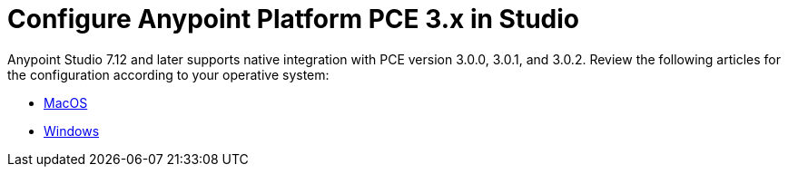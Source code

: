= Configure Anypoint Platform PCE 3.x in Studio

Anypoint Studio 7.12 and later supports native integration with PCE version 3.0.0, 3.0.1, and 3.0.2. Review the following articles for the configuration according to your operative system:

* xref:pce-configuration-macos.adoc[MacOS]
* xref:pce-configuration-windows.adoc[Windows]
